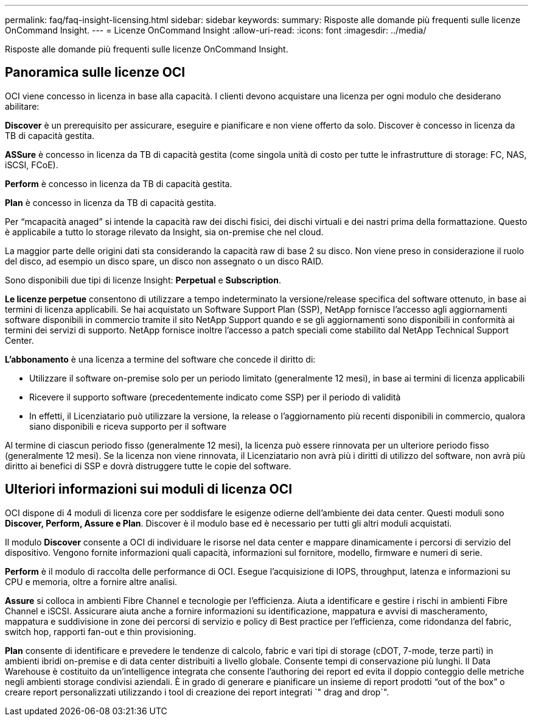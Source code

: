 ---
permalink: faq/faq-insight-licensing.html 
sidebar: sidebar 
keywords:  
summary: Risposte alle domande più frequenti sulle licenze OnCommand Insight. 
---
= Licenze OnCommand Insight
:allow-uri-read: 
:icons: font
:imagesdir: ../media/


[role="lead"]
Risposte alle domande più frequenti sulle licenze OnCommand Insight.



== Panoramica sulle licenze OCI

OCI viene concesso in licenza in base alla capacità. I clienti devono acquistare una licenza per ogni modulo che desiderano abilitare:

*Discover* è un prerequisito per assicurare, eseguire e pianificare e non viene offerto da solo. Discover è concesso in licenza da TB di capacità gestita.

*ASSure* è concesso in licenza da TB di capacità gestita (come singola unità di costo per tutte le infrastrutture di storage: FC, NAS, iSCSI, FCoE).

*Perform* è concesso in licenza da TB di capacità gestita.

*Plan* è concesso in licenza da TB di capacità gestita.

Per "`mcapacità anaged`" si intende la capacità raw dei dischi fisici, dei dischi virtuali e dei nastri prima della formattazione. Questo è applicabile a tutto lo storage rilevato da Insight, sia on-premise che nel cloud.

La maggior parte delle origini dati sta considerando la capacità raw di base 2 su disco. Non viene preso in considerazione il ruolo del disco, ad esempio un disco spare, un disco non assegnato o un disco RAID.

Sono disponibili due tipi di licenze Insight: *Perpetual* e *Subscription*.

*Le licenze perpetue* consentono di utilizzare a tempo indeterminato la versione/release specifica del software ottenuto, in base ai termini di licenza applicabili. Se hai acquistato un Software Support Plan (SSP), NetApp fornisce l'accesso agli aggiornamenti software disponibili in commercio tramite il sito NetApp Support quando e se gli aggiornamenti sono disponibili in conformità ai termini dei servizi di supporto. NetApp fornisce inoltre l'accesso a patch speciali come stabilito dal NetApp Technical Support Center.

*L'abbonamento* è una licenza a termine del software che concede il diritto di:

* Utilizzare il software on-premise solo per un periodo limitato (generalmente 12 mesi), in base ai termini di licenza applicabili
* Ricevere il supporto software (precedentemente indicato come SSP) per il periodo di validità
* In effetti, il Licenziatario può utilizzare la versione, la release o l'aggiornamento più recenti disponibili in commercio, qualora siano disponibili e riceva supporto per il software


Al termine di ciascun periodo fisso (generalmente 12 mesi), la licenza può essere rinnovata per un ulteriore periodo fisso (generalmente 12 mesi). Se la licenza non viene rinnovata, il Licenziatario non avrà più i diritti di utilizzo del software, non avrà più diritto ai benefici di SSP e dovrà distruggere tutte le copie del software.



== Ulteriori informazioni sui moduli di licenza OCI

OCI dispone di 4 moduli di licenza core per soddisfare le esigenze odierne dell'ambiente dei data center. Questi moduli sono *Discover, Perform, Assure e Plan*. Discover è il modulo base ed è necessario per tutti gli altri moduli acquistati.

Il modulo *Discover* consente a OCI di individuare le risorse nel data center e mappare dinamicamente i percorsi di servizio del dispositivo. Vengono fornite informazioni quali capacità, informazioni sul fornitore, modello, firmware e numeri di serie.

*Perform* è il modulo di raccolta delle performance di OCI. Esegue l'acquisizione di IOPS, throughput, latenza e informazioni su CPU e memoria, oltre a fornire altre analisi.

*Assure* si colloca in ambienti Fibre Channel e tecnologie per l'efficienza. Aiuta a identificare e gestire i rischi in ambienti Fibre Channel e iSCSI. Assicurare aiuta anche a fornire informazioni su identificazione, mappatura e avvisi di mascheramento, mappatura e suddivisione in zone dei percorsi di servizio e policy di Best practice per l'efficienza, come ridondanza del fabric, switch hop, rapporti fan-out e thin provisioning.

*Plan* consente di identificare e prevedere le tendenze di calcolo, fabric e vari tipi di storage (cDOT, 7-mode, terze parti) in ambienti ibridi on-premise e di data center distribuiti a livello globale. Consente tempi di conservazione più lunghi. Il Data Warehouse è costituito da un'intelligence integrata che consente l'authoring dei report ed evita il doppio conteggio delle metriche negli ambienti storage condivisi aziendali. È in grado di generare e pianificare un insieme di report prodotti "`out of the box`" o creare report personalizzati utilizzando i tool di creazione dei report integrati `" drag and drop`".
